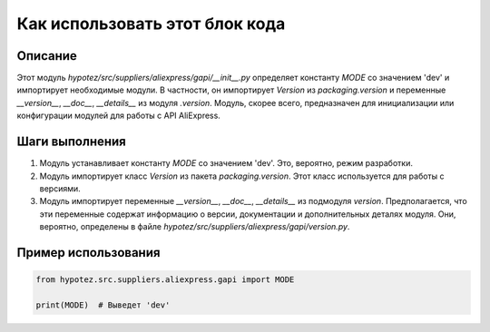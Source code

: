 Как использовать этот блок кода
=========================================================================================

Описание
-------------------------
Этот модуль `hypotez/src/suppliers/aliexpress/gapi/__init__.py` определяет константу `MODE` со значением 'dev' и импортирует необходимые модули.  В частности, он импортирует `Version` из `packaging.version` и переменные `__version__`, `__doc__`, `__details__` из модуля `.version`.  Модуль, скорее всего, предназначен для инициализации или конфигурации модулей для работы с API AliExpress.


Шаги выполнения
-------------------------
1. Модуль устанавливает константу `MODE` со значением 'dev'.  Это, вероятно, режим разработки.
2. Модуль импортирует класс `Version` из пакета `packaging.version`.  Этот класс используется для работы с версиями.
3. Модуль импортирует переменные `__version__`, `__doc__`, `__details__` из подмодуля `version`.  Предполагается, что эти переменные содержат информацию о версии, документации и дополнительных деталях модуля.  Они, вероятно, определены в файле `hypotez/src/suppliers/aliexpress/gapi/version.py`.


Пример использования
-------------------------
.. code-block:: python

    from hypotez.src.suppliers.aliexpress.gapi import MODE

    print(MODE)  # Выведет 'dev'